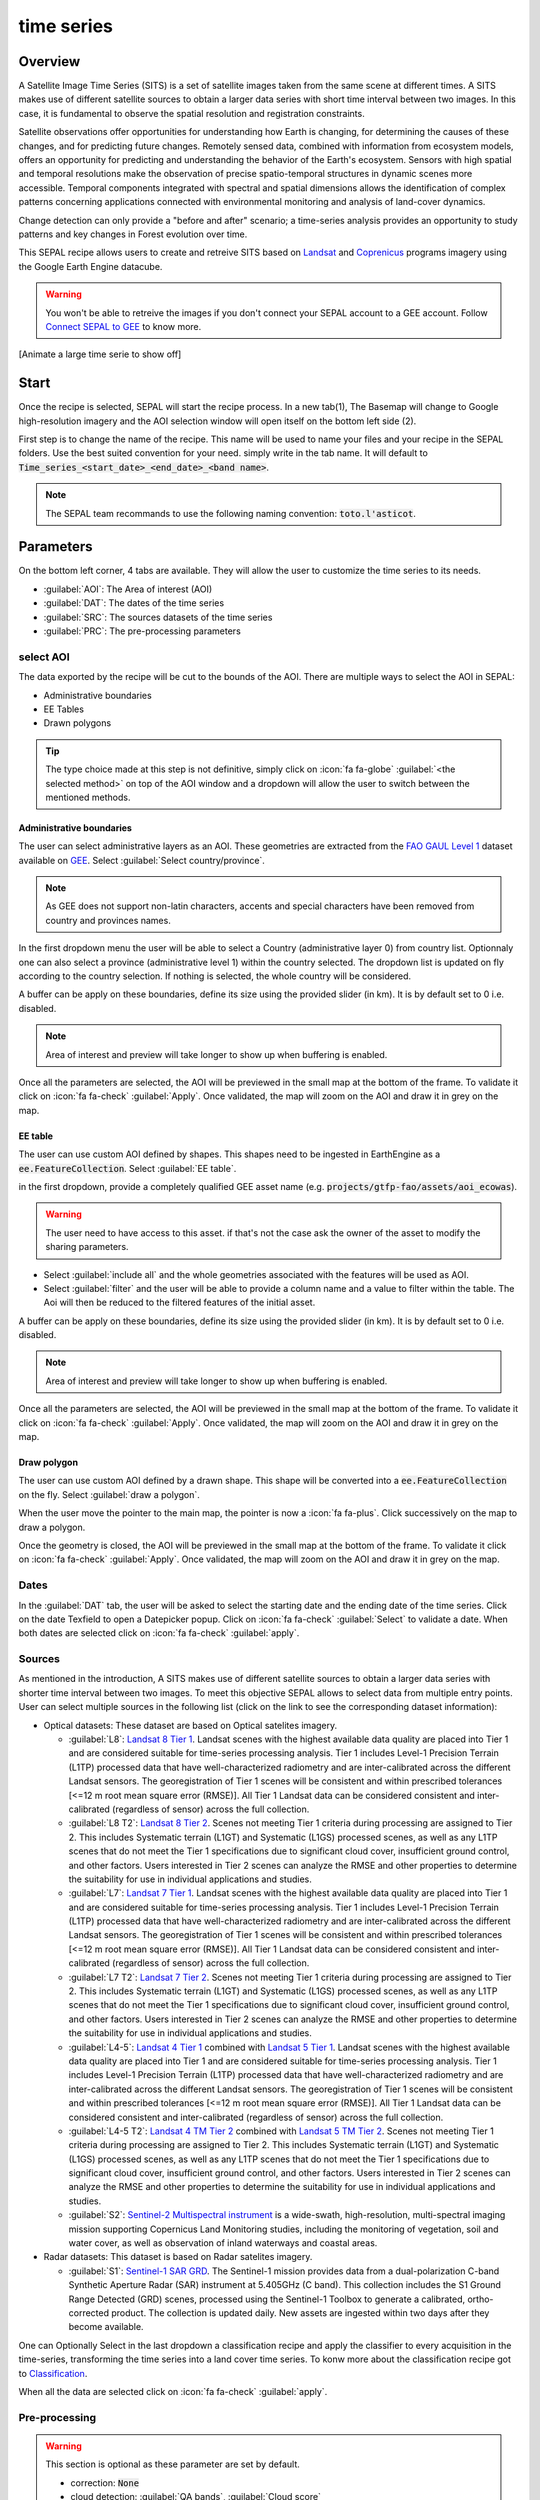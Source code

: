 time series
===========

Overview 
--------

A Satellite Image Time Series (SITS) is a set of satellite images taken from the same scene at different times. A SITS makes use of different satellite sources to obtain a larger data series with short time interval between two images. In this case, it is fundamental to observe the spatial resolution and registration constraints.

Satellite observations offer opportunities for understanding how Earth is changing, for determining the causes of these changes, and for predicting future changes. Remotely sensed data, combined with information from ecosystem models, offers an opportunity for predicting and understanding the behavior of the Earth's ecosystem. Sensors with high spatial and temporal resolutions make the observation of precise spatio-temporal structures in dynamic scenes more accessible. Temporal components integrated with spectral and spatial dimensions allows the identification of complex patterns concerning applications connected with environmental monitoring and analysis of land-cover dynamics.

Change detection can only provide a "before and after" scenario; a time-series analysis provides an opportunity to study patterns and key changes in Forest evolution over time.

This SEPAL recipe allows users to create and retreive SITS based on `Landsat <https://www.usgs.gov/core-science-systems/nli/landsat/data-tools>`__ and `Coprenicus <https://www.copernicus.eu/>`__ programs imagery using the Google Earth Engine datacube.  

.. warning::

    You won't be able to retreive the images if you don't connect your SEPAL account to a GEE account. Follow `Connect SEPAL to GEE <../setup/gee.html>`__ to know more.

[Animate a large time serie to show off]

Start
-----

Once the recipe is selected, SEPAL will start the recipe process. In a new tab(1), The Basemap will change to Google high-resolution imagery and the AOI selection window will open itself on the bottom left side (2). 

.. thumbnail:: ../img/cookbook/time_series/landing.png
    :group: time-series-recipe
    :title: the landing page of the time series recipe

First step is to change the name of the recipe. This name will be used to name your files and your recipe in the SEPAL folders. Use the best suited convention for your need. simply write in the tab name. It will default to :code:`Time_series_<start_date>_<end_date>_<band name>`.

.. thumbnail:: ../img/cookbook/time_series/default_title.png
    :title: time series default title 
    :width: 49%

.. thumbnail:: ../img/cookbook/time_series/title.png
    :title: time series modified title 
    :width: 49%
    
.. note::

    The SEPAL team  recommands to use the following naming convention: :code:`toto.l'asticot`.

Parameters
----------

On the bottom left corner, 4 tabs are available. They will allow the user to customize the time series to its needs.

-   :guilabel:`AOI`: The Area of interest (AOI)
-   :guilabel:`DAT`: The dates of the time series
-   :guilabel:`SRC`: The sources datasets of the time series
-   :guilabel:`PRC`: The pre-processing parameters

.. thumbnail:: ../img/cookbook/time_series/no_parameters.png
    :title: The 4 tabs to set up SEPAL time series parameters
    :group: time-series-recipe

select AOI 
^^^^^^^^^^

The data exported by the recipe will be cut to the bounds of the AOI. There are multiple ways to select the AOI in SEPAL:

-   Administrative boundaries
-   EE Tables
-   Drawn polygons

.. thumbnail:: ../img/cookbook/time_series/aoi_landing.png
    :title: The 3 differents ways to select an AOI in SEPAL
    :group: time-series-recipe

.. tip:: 

    The type choice made at this step is not definitive, simply click on :icon:`fa fa-globe` :guilabel:`<the selected method>` on top of the AOI window and a dropdown will allow the user to switch between the mentioned methods.

Administrative boundaries
"""""""""""""""""""""""""

The user can select administrative layers as an AOI. These geometries are extracted from the `FAO GAUL Level 1 <https://data.apps.fao.org/map/catalog/srv/eng/catalog.search?id=12691#/metadata/9c35ba10-5649-41c8-bdfc-eb78e9e65654>`__ dataset available on `GEE <https://developers.google.com/earth-engine/datasets/catalog/FAO_GAUL_2015_level1>`__. Select :guilabel:`Select country/province`. 

.. note::

    As GEE does not support non-latin characters, accents and special characters have been removed from country and provinces names.

In the first dropdown menu the user will be able to select a Country (administrative layer 0) from country list.  
Optionnaly one can also select a province (administrative level 1) within the country selected. The dropdown list is updated on fly according to the country selection. If nothing is selected, the whole country will be considered. 

A buffer can be apply on these boundaries, define its size using the provided slider (in km). It is by default set to 0 i.e. disabled. 

.. note:: 

    Area of interest and preview will take longer to show up when buffering is enabled.

Once all the parameters are selected, the AOI will be previewed in the small map at the bottom of the frame. To validate it click on :icon:`fa fa-check` :guilabel:`Apply`. Once validated, the map will zoom on the AOI and draw it in grey on the map.

.. thumbnail:: ../img/cookbook/time_series/aoi_administrative.png
    :title: Select AOI based on administrative layers
    :group: time-series-recipe

EE table
""""""""

The user can use custom AOI defined by shapes. This shapes need to be ingested in EarthEngine as a :code:`ee.FeatureCollection`. Select :guilabel:`EE table`.

in the first dropdown, provide a completely qualified GEE asset name (e.g. :code:`projects/gtfp-fao/assets/aoi_ecowas`). 

.. warning::

    The user need to have access to this asset. if that's not the case ask the owner of the asset to modify the sharing parameters.

-   Select :guilabel:`include all` and the whole geometries associated with the features will be used as AOI. 
-   Select :guilabel:`filter` and the user will be able to provide a column name and a value to filter within the table. The Aoi will then be reduced to the filtered features of the initial asset. 

A buffer can be apply on these boundaries, define its size using the provided slider (in km). It is by default set to 0 i.e. disabled. 

.. note:: 

    Area of interest and preview will take longer to show up when buffering is enabled.

Once all the parameters are selected, the AOI will be previewed in the small map at the bottom of the frame. To validate it click on :icon:`fa fa-check` :guilabel:`Apply`. Once validated, the map will zoom on the AOI and draw it in grey on the map.

.. thumbnail:: ../img/cookbook/time_series/aoi_table.png
    :title: Select AOI based on EE table
    :group: time-series-recipe

Draw polygon
""""""""""""

The user can use custom AOI defined by a drawn shape. This shape will be converted into a :code:`ee.FeatureCollection` on the fly. Select :guilabel:`draw a polygon`.

When the user move the pointer to the main map, the pointer is now a :icon:`fa fa-plus`. Click successively on the map to draw a polygon.

Once the geometry is closed, the AOI will be previewed in the small map at the bottom of the frame. To validate it click on :icon:`fa fa-check` :guilabel:`Apply`. Once validated, the map will zoom on the AOI and draw it in grey on the map.

.. thumbnail:: ../img/cookbook/time_series/aoi_polygon.png
    :title: Select AOI based on drawn polygon
    :group: time-series-recipe

Dates
^^^^^

In the :guilabel:`DAT` tab, the user will be asked to select the starting date and the ending date of the time series. Click on the date Texfield to open a Datepicker popup. Click on :icon:`fa fa-check` :guilabel:`Select` to validate a date. When both dates are selected click on :icon:`fa fa-check` :guilabel:`apply`.

.. thumbnail:: ../img/cookbook/time_series/dates.png
    :title: Select AOI based on EE table
    :width: 49%
    :group: time-series-recipe

.. thumbnail:: ../img/cookbook/time_series/datepicker.png
    :title: Select AOI based on EE table
    :width: 49%
    :group: time-series-recipe

Sources
^^^^^^^

As mentioned in the introduction, A SITS makes use of different satellite sources to obtain a larger data series with shorter time interval between two images. To meet this objective SEPAL allows to select data from multiple entry points. User can select multiple sources in the following list (click on the link to see the corresponding dataset information):

-   Optical datasets: These dataset are based on Optical satelites imagery.

    -   :guilabel:`L8`: `Landsat 8 Tier 1 <https://developers.google.com/earth-engine/datasets/catalog/LANDSAT_LC08_C01_T1>`__. Landsat scenes with the highest available data quality are placed into Tier 1 and are considered suitable for time-series processing analysis. Tier 1 includes Level-1 Precision Terrain (L1TP) processed data that have well-characterized radiometry and are inter-calibrated across the different Landsat sensors. The georegistration of Tier 1 scenes will be consistent and within prescribed tolerances [<=12 m root mean square error (RMSE)]. All Tier 1 Landsat data can be considered consistent and inter-calibrated (regardless of sensor) across the full collection.
        
        .. line-break::

    -   :guilabel:`L8 T2`: `Landsat 8 Tier 2 <https://developers.google.com/earth-engine/datasets/catalog/LANDSAT_LC08_C01_T2>`__. Scenes not meeting Tier 1 criteria during processing are assigned to Tier 2. This includes Systematic terrain (L1GT) and Systematic (L1GS) processed scenes, as well as any L1TP scenes that do not meet the Tier 1 specifications due to significant cloud cover, insufficient ground control, and other factors. Users interested in Tier 2 scenes can analyze the RMSE and other properties to determine the suitability for use in individual applications and studies.
        
        .. line-break::

    -   :guilabel:`L7`: `Landsat 7 Tier 1 <https://developers.google.com/earth-engine/datasets/catalog/LANDSAT_LE07_C01_T1>`__. Landsat scenes with the highest available data quality are placed into Tier 1 and are considered suitable for time-series processing analysis. Tier 1 includes Level-1 Precision Terrain (L1TP) processed data that have well-characterized radiometry and are inter-calibrated across the different Landsat sensors. The georegistration of Tier 1 scenes will be consistent and within prescribed tolerances [<=12 m root mean square error (RMSE)]. All Tier 1 Landsat data can be considered consistent and inter-calibrated (regardless of sensor) across the full collection.
        
        .. line-break::

    -   :guilabel:`L7 T2`: `Landsat 7 Tier 2 <https://developers.google.com/earth-engine/datasets/catalog/LANDSAT_LE07_C01_T2>`__. Scenes not meeting Tier 1 criteria during processing are assigned to Tier 2. This includes Systematic terrain (L1GT) and Systematic (L1GS) processed scenes, as well as any L1TP scenes that do not meet the Tier 1 specifications due to significant cloud cover, insufficient ground control, and other factors. Users interested in Tier 2 scenes can analyze the RMSE and other properties to determine the suitability for use in individual applications and studies.

        .. line-break::

    -   :guilabel:`L4-5`: `Landsat 4 Tier 1 <https://developers.google.com/earth-engine/datasets/catalog/LANDSAT_LT04_C01_T1>`__ combined with `Landsat 5 Tier 1 <https://developers.google.com/earth-engine/datasets/catalog/LANDSAT_LT05_C01_T1>`__. Landsat scenes with the highest available data quality are placed into Tier 1 and are considered suitable for time-series processing analysis. Tier 1 includes Level-1 Precision Terrain (L1TP) processed data that have well-characterized radiometry and are inter-calibrated across the different Landsat sensors. The georegistration of Tier 1 scenes will be consistent and within prescribed tolerances [<=12 m root mean square error (RMSE)]. All Tier 1 Landsat data can be considered consistent and inter-calibrated (regardless of sensor) across the full collection.

        .. line-break::

    -   :guilabel:`L4-5 T2`: `Landsat 4 TM Tier 2 <https://developers.google.com/earth-engine/datasets/catalog/LANDSAT_LT04_C01_T2>`__ combined with `Landsat 5 TM Tier 2 <https://developers.google.com/earth-engine/datasets/catalog/LANDSAT_LT05_C01_T2>`__. Scenes not meeting Tier 1 criteria during processing are assigned to Tier 2. This includes Systematic terrain (L1GT) and Systematic (L1GS) processed scenes, as well as any L1TP scenes that do not meet the Tier 1 specifications due to significant cloud cover, insufficient ground control, and other factors. Users interested in Tier 2 scenes can analyze the RMSE and other properties to determine the suitability for use in individual applications and studies.
        
        .. line-break::

    -   :guilabel:`S2`: `Sentinel-2 Multispectral instrument <https://developers.google.com/earth-engine/datasets/catalog/COPERNICUS_S2>`__ is a wide-swath, high-resolution, multi-spectral imaging mission supporting Copernicus Land Monitoring studies, including the monitoring of vegetation, soil and water cover, as well as observation of inland waterways and coastal areas.        

        .. line-break::

-   Radar datasets: This dataset is based on Radar satelites imagery.

    -   :guilabel:`S1`: `Sentinel-1 SAR GRD <https://developers.google.com/earth-engine/datasets/catalog/COPERNICUS_S1_GRD>`__. The Sentinel-1 mission provides data from a dual-polarization C-band Synthetic Aperture Radar (SAR) instrument at 5.405GHz (C band). This collection includes the S1 Ground Range Detected (GRD) scenes, processed using the Sentinel-1 Toolbox to generate a calibrated, ortho-corrected product. The collection is updated daily. New assets are ingested within two days after they become available.

One can Optionally Select in the last dropdown a classification recipe and apply the classifier to every acquisition in the time-series, transforming the time series into a land cover time series. To konw more about the classification recipe got to `Classification <./classification.html>`__.

When all the data are selected click on :icon:`fa fa-check` :guilabel:`apply`.

.. thumbnail:: ../img/cookbook/time_series/sources.png
    :title: The sources panel to select the different datasets that will be used in the time-series.
    :group: time-series-recipe

Pre-processing
^^^^^^^^^^^^^^

.. warning::

    This section is optional as these parameter are set by default.

    -   correction: :code:`None`
    -   cloud detection: :guilabel:`QA bands`, :guilabel:`Cloud score`
    -   cloud masking: :guilabel:`moderate`
    -   snow masking: :guilabel:`on`

Multiple pre-processing parameters can be set to improve the quality of the provided images. SEPAL have gathered 4 of them in the form of these interactive buttons. If you think others should be added to hesitate to mention it in our `issue tracker <https://github.com/openforis/sepal/issues/new/choose>`__.

**correction**

-   :guilabel:`surface reflectance`: Use scenes atmospherically corrected surface reflectance.
-   :guilabel:`BRDF correction`: Correct for bidirectional reflectance distribution function (BRDF) effects.

**cloud detection**

-   :guilabel:`QA bands`: Use pre-created QA bands from datasets
-   :guilabel:`Cloud score`: Use cloud scoring algorithm

**cloud masking**

-   :guilabel:`moderate`: Rely only on image source QA bands for cloud masking
-   :guilabel:`agressive`: Rely on image source QA bands and a cloud scoring algorithm for cloud masking. This will probably mask out some built-up areas and other bright features.

**snow masking**
    
-   :guilabel:`on`: Mask snow. This tend to leave some pixels with shadowy snow
-   :guilabel:`off`: Don't mask snow. Note that some clouds might get misclassified as snow, and because of this, disabling snow masking might lead to cloud artifacts.


.. thumbnail:: ../img/cookbook/time_series/pre_processing.png
    :title: The pre-processing panel to select the extra filtering processes that will improve the quality of the provided images.
    :group: time-series-recipe

Available Bands
^^^^^^^^^^^^^^^

.. note:: 

    The length wavelength of each color of the spectrum is dependant of the used satellite

The time series will use a single observation for each pixel. this observation can be one of all the following: 

.. list-table::
    :header-rows: 1

    *   -   name
        -   description
        -   formula
    *   -   :guilabel:`blue`
        -   blue
        -   
    *   -   :guilabel:`green`
        -   green 
        -
    *   -   :guilabel:`red`
        -    red
        -
    *   -   :guilabel:`nir`
        -   near infrared 
        -
    *   -   :guilabel:`swir1`
        -   shortwave infrared 1 
        -   
    *   -   :guilabel:`swir2`
        -   shortwave infrared 1
        -
    *   -   :guilabel:`aerosol`
        -   aerosol attributes
        -   
    *   -   :guilabel:`pan`
        -   [need information]
        -   
    *   -   :guilabel:`cirrus`
        -   [need information]
        -   
    *   -   :guilabel:`thermal`
        -   [need information]
        -   
    *   -   :guilabel:`thermal2`
        -   [need information]
        -
    *   -   :guilabel:`brightness`
        -   brightness
        -
    *   -   :guilabel:`greeness`
        -   [need information]
        -
    *   -   :guilabel:`wetness`
        -   [need information]
        -
    *   -   :guilabel:`fourth`
        -   [need information] 
        -
    *   -   :guilabel:`fifth`
        -   [need information]
        -
    *   -   :guilabel:`sixth`
        -   [need information]
        -
    *   -   :guilabel:`NDVI`
        -   `Normalized difference vegetation index <https://en.wikipedia.org/wiki/Normalized_difference_vegetation_index>`__
        -   :math:`((nir - red)/(nir + red))`
    *   -   :guilabel:`NDMI`: 
        -   `Normalized Difference Moisture Index <http://dx.doi.org/10.1016/S0034-4257(01)00318-2>`__ 
        -    :math:`ndmi = (nir - swir1)/(nir + swir1)`
    *   -   :guilabel:`NDWI`
        -   `Normalized difference water index <https://en.wikipedia.org/wiki/Normalized_difference_water_index>`__
        -   
    *   -   :guilabel:`MNDWI`
        -   `Modified Normalized Difference Water Index <https://doi.org/10.1080/01431160600589179>`__ 
        -   :math:`mndwi = (green - swir) / (green + swir)`
    *   -   :guilabel:`NDFI`
        -   `Normalized Difference Fraction Index <http://10.1016/j.jag.2016.06.020>`__ 
        -   :math:`ndfi = (GV_shade - (NPV + soil)/(GV_shade + NPV + soil)`
    *   -   :guilabel:`EVI`
        -   `Enhanced vegetation index <doi:10.1016/S0034-4257(02)00096-2>`__
        -    :math:`evi =G * (nir - red)/(nir + C_1 * red - C_2 * blue + L)`
    *   -   :guilabel:`EVI2`
        -   [need information]
        -
    *   -   :guilabel:`SAVI`
        -   `Soil-Adjusted Vegetation Index <http://dx.doi.org/10.1016/0034-4257(88)90106-X>`__
        -   :math:`((nir - red) / (nir + red + L)) x (1 + L)`
    *   -   :guilabel:`NBR`
        -   `Normailzed burn ratio <https://doi.org/10.2737/RMRS-GTR-164>`__
        -   :math:`nbr = (nir - swir) / (nir + swir)`
    *   -   :guilabel:`UI`
        -   [need information]
        -
    *   -   :guilabel:`NDBI`
        -   `Normalized Difference Built-up Index <#>`__
        -   :math:`ndbi = (swir - nir) / (swir + nir)`
    *   -   :guilabel:`IBI`
        -   [need information]
        -
    *   -   :guilabel:`BUI`
        -   [need information]
        -

Analysis
--------

Once all the parameter have been set, the user can generate data from the recipe. Some can be directly generated on the fly from the interface, the rest require to retreive the data to SEPAL folders.

the analysis icons can be found in the top right corner of the sepal window: 

- :icon:`fa fa-chart-area`: plot data
- :icon:`fa fa-cloud-download-alt`: retreive data

.. thumbnail:: ../img/cookbook/time_series/data_analysis.png
    :title: The 2 tabs used to plot or retreive the Time series data
    :group: time-series-recipe

.. tip::

    The download icon is only released when the data parameters are complete. If the button is dasabled, check your parameter some might be missing. 

plot
^^^^

click on :icon:`fa fa-chart-area` will the start the plotting tool. Moving the pointer to the main map, the pointer is now a :icon:`fa fa-plus`. Click anywhere in the AOI to plot data for this specific location in the following popup window. 

The plotting area is dynamic and can be customized by the user.

Using the slider (1), the temporal width displayed can be changed. It cannot exceed the start and/or end date of the time series. 

The user can also select the observation charateristic by selecting one of the available measure in the dropdown selector in the top left corner (2). The available band are the same as described previously. 

On the main graph, each point represent one valid (based on the pre-processing filters) oservation. hover on the point to let the tooltip describe the value and date of the observation (3). 

.. tip:: 

    the coordinates of the point are displayed at the top of the chart window.

.. thumbnail:: ../img/cookbook/time_series/plot.png
    :title: the plotting popup window providing all the available information on one single pixel along the time series.
    :group: time-series-recipe

.. warning:: 

    The plot feature is retreiving information from GEE on the fly and serving them in an interactive window. This operation can take time depending on the number of available observation and the complexity of the selecte pre-processing. If the popup window display a spinning wheel, wait up to 2 min to see the data displayed.

    .. thumbnail:: ../img/cookbook/time_series/plot_loading.png
        :title: the plotting popup window providing all the available information on one single pixel along the time series. If there are numerous observations and a complex pre-processing, retreiving the data to SEPAL can take up to 2 min 
        :group: time-series-recipe

Export
^^^^^^

The data generated by the recipe can also be used in other workflows but before it needs to be retreive from GEE to the user's SEPAL folder. 

parameters 
""""""""""
click on :icon:`fa fa-cloud-download-alt` will open the download parameters window. There the user will be able to select the measure to use on each observation of the time-series. This measuer can be selected in the list of available bands prensented in a previous section.

.. tip:: 

    There are no set rule about measure selection. Each index is more adapted to a set of analysis in a defined biom. The knowledge of the observed area, the evolution expexted and the careful selection of an adapted measure will improve the quality of the downstream analysis.

Use can set a custom scale for exportation by changing the value of the slider (m). Keep in mind that Sentinel data native resolution is 10 m and Landsat is 30 m.

When all the data are selected click on :icon:`fa fa-check` :guilabel:`apply`. The task tab in the bottom left corner of the screen (1) will change from :icon:`fa fa-tasks` to :icon:`fa fa-spinner` to notify the user that tasks are loading.

.. thumbnail:: ../img/cookbook/time_series/export_param.png
    :title: Select the parameter of the exportation process in order to retreive the data from GEE to SEPAL's folders.
    :group: time-series-recipe


exportation status
""""""""""""""""""

Going to the task tab (bottom left corner using :icon:`fa fa-tasks` or :icon:`fa fa-spinner` depending on the loading status), the user will see the list of the different loading tasks. The interface will provide information on the advancement and display error if the exportation failed. If you are unsatisfied with the way we present information the task can also be monitored in the `GEE task manager <https://code.earthengine.google.com/tasks>`__.

.. tip::

    This operation is running between GEE and SEPAL servers, user can thus close the SEPAL page without killing the process.

When the task is finished the frame will be displayed in green as shown on the second image.

.. thumbnail:: ../img/cookbook/time_series/download.png
    :width: 49%
    :title: Evolution of the downloading process of the recipe displayed in the task manager of SEPAL.
    :group: time-series-recipe

.. thumbnail:: ../img/cookbook/time_series/download_complete.png
    :width: 49%
    :title: Completed downloading process of the recipe displayed in the task manager of SEPAL.
    :group: time-series-recipe

Access
""""""

Once the downloading process is completed, the user can access the data in its SEPAL's folders. The data will be stored in the :code:`downloads` folder using the following format:

.. code-block::

    .
    └── downloads
        └── <TS name>
            ├── <tile number>
            │   ├── chunk-<start date>_<end date>
            │   │   ├── <TS name>_<tile number>_<start_date>_<end date>-<gee tiling id>.tif
            │   │   ├── ...
            │   │   └── <TS name>_<tile number>_<start_date>_<end date>-<gee tiling id>.tif
            │   ├── ...
            │   ├── chunk-<start date>_<end date>
            │   ├── tile-<gee tiling id>
            │   │   └── stack.vrt
            │   ├── ...
            │   ├── tile-<gee tiling id>
            │   ├── dates.csv
            │   └── stack.vrt
            ├── ...
            └── <tile number>

The data are stored in a folder using the name of the Time series as set in the first section of this document. 

As the number of data is spatially too big to be exported at once data are cut into small pieces and bring back together in a vrt file. 

**<tile number** 

It's the folder containing all the information of a SEPAL tile. a SEPAL tile is a spatial subset of the time series.

**chunks**

Each SEPAL tile folder contains a number of chunks, these chunks are time subset of the SEPAL tile. they are defined by a :code:`start date` and an :code:`<end date>`. Each one contains the related images using the following convention: :code:`<TS name>_<tile number>_<start_date>_<end date>-<gee tiling id>.tif`` where :code:`<gee tiling id>` is the id of the image in the GEE tiling system (coordinates of the top-left corner of the Image).

**tile**

Each SEPAL tile folder contains a number of tiles. these tiles are the spaial reconstruction of the chunk process for a specific GEE tile represented by its :code:`gee tiling id>`. They are gathering all time dates. it contains one single file :code:`stack.vrt`. 

**date.csv**

This file gather all the dates available in the SEPAL tile. Information are stored as 1 line per date using the following format: :code:`yyyy-mm-dd`

.. note:: 

    The dates can be different from one tile to another due to pre-processing or data availability.

**stack.vrt**

The final file gathering all the tiles :code:`.vrt` files. 

Here is an example of a real TS folder:

.. code-block::

    .
    └── downloads
        └── tutorial_TS
            ├── 1
            │   ├── chunk-2012-01-01_2012-04-01
            │   │   ├── tutorial_TS_1_2012-01-01_2012-04-01-0000000000-0000000000.tif
            │   │   ├── ...
            │   │   └── tutorial_TS_1_2012-01-01_2012-04-01-0000002560-0000001024.tif
            │   ├── ...
            │   ├── chunk-2018-10-01_2018-12-31
            │   ├── tile-0000000000-0000000000
            │   │   └── stack.vrt
            │   ├── ...
            │   ├── tile-0000002560-0000001024
            │   ├── dates.csv
            │   └── stack.vrt
            ├── ...
            └── 3

.. important::

    Now that you have downloaded the TS to your SEPAL account, it can be retreive to your computer using `FileZilla <../setup.filezilla.html>`__ or used in one of our `time-series anaysis module <../modules/time-series.html>`__.
